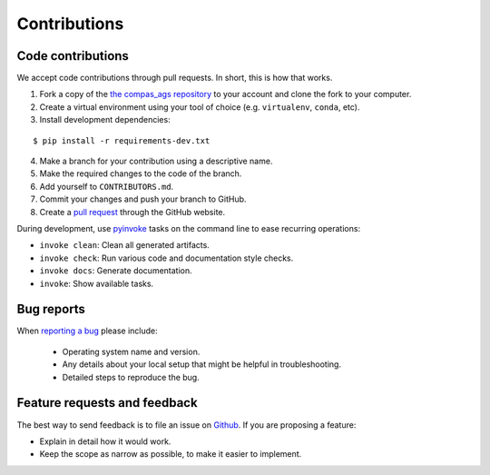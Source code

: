 ********************************************************************************
Contributions
********************************************************************************

.. language:: bash


Code contributions
==================

We accept code contributions through pull requests.
In short, this is how that works.

1. Fork a copy of the `the compas_ags repository <https://github.com/compas-dev/compas_ags>`_ to your account and clone the fork to your computer.
2. Create a virtual environment using your tool of choice (e.g. ``virtualenv``, ``conda``, etc).
3. Install development dependencies:

::

    $ pip install -r requirements-dev.txt


4. Make a branch for your contribution using a descriptive name.
5. Make the required changes to the code of the branch.
6. Add yourself to ``CONTRIBUTORS.md``.
7. Commit your changes and push your branch to GitHub.
8. Create a `pull request <https://help.github.com/articles/about-pull-requests/>`_ through the GitHub website.


During development, use `pyinvoke <http://docs.pyinvoke.org/>`_ tasks on the
command line to ease recurring operations:

* ``invoke clean``: Clean all generated artifacts.
* ``invoke check``: Run various code and documentation style checks.
* ``invoke docs``: Generate documentation.
* ``invoke``: Show available tasks.


Bug reports
===========

When `reporting a bug <https://github.com/compas-dev/compas/issues>`_
please include:

    * Operating system name and version.
    * Any details about your local setup that might be helpful in troubleshooting.
    * Detailed steps to reproduce the bug.


Feature requests and feedback
=============================

The best way to send feedback is to file an issue on
`Github <https://github.com/compas-dev/compas/issues>`_.
If you are proposing a feature:

* Explain in detail how it would work.
* Keep the scope as narrow as possible, to make it easier to implement.
